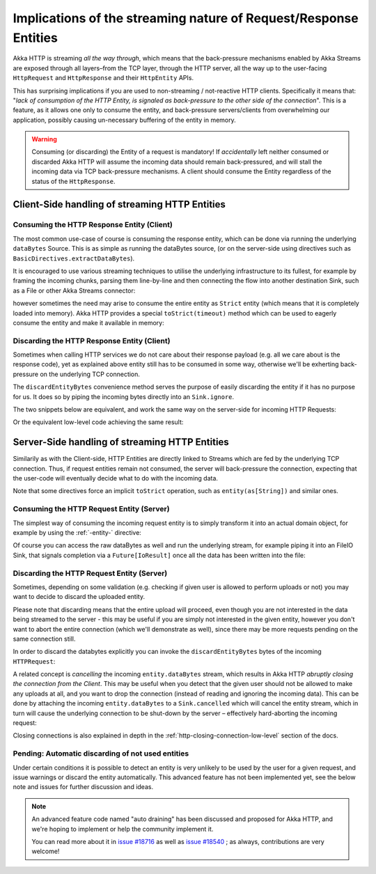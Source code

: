 .. _implications-of-streaming-http-entities:

Implications of the streaming nature of Request/Response Entities
-----------------------------------------------------------------

Akka HTTP is streaming *all the way through*, which means that the back-pressure mechanisms enabled by Akka Streams
are exposed through all layers–from the TCP layer, through the HTTP server, all the way up to the user-facing ``HttpRequest``
and ``HttpResponse`` and their ``HttpEntity`` APIs.

This has surprising implications if you are used to non-streaming / not-reactive HTTP clients.
Specifically it means that: "*lack of consumption of the HTTP Entity, is signaled as back-pressure to the other
side of the connection*". This is a feature, as it allows one only to consume the entity, and back-pressure servers/clients
from overwhelming our application, possibly causing un-necessary buffering of the entity in memory.

.. warning::
  Consuming (or discarding) the Entity of a request is mandatory!
  If *accidentally* left neither consumed or discarded Akka HTTP will
  assume the incoming data should remain back-pressured, and will stall the incoming data via TCP back-pressure mechanisms.
  A client should consume the Entity regardless of the status of the ``HttpResponse``.

Client-Side handling of streaming HTTP Entities
^^^^^^^^^^^^^^^^^^^^^^^^^^^^^^^^^^^^^^^^^^^^^^^

Consuming the HTTP Response Entity (Client)
~~~~~~~~~~~~~~~~~~~~~~~~~~~~~~~~~~~~~~~~~~~

The most common use-case of course is consuming the response entity, which can be done via
running the underlying ``dataBytes`` Source. This is as simple as running the dataBytes source,
(or on the server-side using directives such as ``BasicDirectives.extractDataBytes``).

It is encouraged to use various streaming techniques to utilise the underlying infrastructure to its fullest,
for example by framing the incoming chunks, parsing them line-by-line and then connecting the flow into another
destination Sink, such as a File or other Akka Streams connector:

.. includecode:: ../../../../test/scala/docs/http/scaladsl/HttpClientExampleSpec.scala
   :include: manual-entity-consume-example-1

however sometimes the need may arise to consume the entire entity as ``Strict`` entity (which means that it is
completely loaded into memory). Akka HTTP provides a special ``toStrict(timeout)`` method which can be used to
eagerly consume the entity and make it available in memory:

.. includecode:: ../../../../test/scala/docs/http/scaladsl/HttpClientExampleSpec.scala
   :include: manual-entity-consume-example-2


Discarding the HTTP Response Entity (Client)
~~~~~~~~~~~~~~~~~~~~~~~~~~~~~~~~~~~~~~~~~~~~
Sometimes when calling HTTP services we do not care about their response payload (e.g. all we care about is the response code),
yet as explained above entity still has to be consumed in some way, otherwise we'll be exherting back-pressure on the
underlying TCP connection.

The ``discardEntityBytes`` convenience method serves the purpose of easily discarding the entity if it has no purpose for us.
It does so by piping the incoming bytes directly into an ``Sink.ignore``.

The two snippets below are equivalent, and work the same way on the server-side for incoming HTTP Requests:

.. includecode:: ../../../../test/scala/docs/http/scaladsl/HttpClientExampleSpec.scala
   :include: manual-entity-discard-example-1

Or the equivalent low-level code achieving the same result:

.. includecode:: ../../../../test/scala/docs/http/scaladsl/HttpClientExampleSpec.scala
     :include: manual-entity-discard-example-2

Server-Side handling of streaming HTTP Entities
^^^^^^^^^^^^^^^^^^^^^^^^^^^^^^^^^^^^^^^^^^^^^^^

Similarily as with the Client-side, HTTP Entities are directly linked to Streams which are fed by the underlying
TCP connection. Thus, if request entities remain not consumed, the server will back-pressure the connection, expecting
that the user-code will eventually decide what to do with the incoming data.

Note that some directives force an implicit ``toStrict`` operation, such as ``entity(as[String])`` and similar ones.

Consuming the HTTP Request Entity (Server)
~~~~~~~~~~~~~~~~~~~~~~~~~~~~~~~~~~~~~~~~~~

The simplest way of consuming the incoming request entity is to simply transform it into an actual domain object,
for example by using the :ref:`-entity-` directive:

.. includecode:: ../../../../test/scala/docs/http/scaladsl/HttpServerExampleSpec.scala
   :include: consume-entity-directive

Of course you can access the raw dataBytes as well and run the underlying stream, for example piping it into an
FileIO Sink, that signals completion via a ``Future[IoResult]`` once all the data has been written into the file:

.. includecode:: ../../../../test/scala/docs/http/scaladsl/HttpServerExampleSpec.scala
   :include: consume-raw-dataBytes

Discarding the HTTP Request Entity (Server)
~~~~~~~~~~~~~~~~~~~~~~~~~~~~~~~~~~~~~~~~~~~

Sometimes, depending on some validation (e.g. checking if given user is allowed to perform uploads or not)
you may want to decide to discard the uploaded entity.

Please note that discarding means that the entire upload will proceed, even though you are not interested in the data
being streamed to the server - this may be useful if you are simply not interested in the given entity, however
you don't want to abort the entire connection (which we'll demonstrate as well), since there may be more requests
pending on the same connection still.

In order to discard the databytes explicitly you can invoke the ``discardEntityBytes`` bytes of the incoming ``HTTPRequest``:

.. includecode:: ../../../../test/scala/docs/http/scaladsl/HttpServerExampleSpec.scala
   :include: discard-discardEntityBytes

A related concept is *cancelling* the incoming ``entity.dataBytes`` stream, which results in Akka HTTP
*abruptly closing the connection from the Client*. This may be useful when you detect that the given user should not be allowed to make any
uploads at all, and you want to drop the connection (instead of reading and ignoring the incoming data).
This can be done by attaching the incoming ``entity.dataBytes`` to a ``Sink.cancelled`` which will cancel
the entity stream, which in turn will cause the underlying connection to be shut-down by the server –
effectively hard-aborting the incoming request:

.. includecode:: ../../../../test/scala/docs/http/scaladsl/HttpServerExampleSpec.scala
   :include: discard-close-connections

Closing connections is also explained in depth in the :ref:`http-closing-connection-low-level` section of the docs.

Pending: Automatic discarding of not used entities
~~~~~~~~~~~~~~~~~~~~~~~~~~~~~~~~~~~~~~~~~~~~~~~~~~

Under certain conditions it is possible to detect an entity is very unlikely to be used by the user for a given request,
and issue warnings or discard the entity automatically. This advanced feature has not been implemented yet, see the below
note and issues for further discussion and ideas.

.. note::
  An advanced feature code named "auto draining" has been discussed and proposed for Akka HTTP, and we're hoping
  to implement or help the community implement it.

  You can read more about it in `issue #18716 <https://github.com/akka/akka/issues/18716>`_
  as well as `issue #18540 <https://github.com/akka/akka/issues/18540>`_ ; as always, contributions are very welcome!

